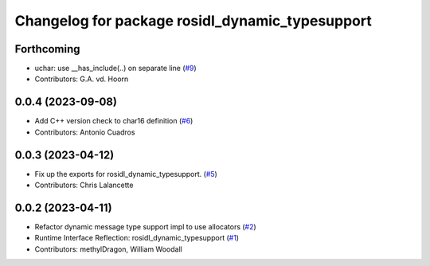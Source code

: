 ^^^^^^^^^^^^^^^^^^^^^^^^^^^^^^^^^^^^^^^^^^^^^^^^
Changelog for package rosidl_dynamic_typesupport
^^^^^^^^^^^^^^^^^^^^^^^^^^^^^^^^^^^^^^^^^^^^^^^^

Forthcoming
-----------
* uchar: use __has_include(..) on separate line (`#9 <https://github.com/ros2/rosidl_dynamic_typesupport/issues/9>`_)
* Contributors: G.A. vd. Hoorn

0.0.4 (2023-09-08)
------------------
* Add C++ version check to char16 definition (`#6 <https://github.com/ros2/rosidl_dynamic_typesupport/issues/6>`_)
* Contributors: Antonio Cuadros

0.0.3 (2023-04-12)
------------------
* Fix up the exports for rosidl_dynamic_typesupport. (`#5 <https://github.com/ros2/rosidl_dynamic_typesupport/issues/5>`_)
* Contributors: Chris Lalancette

0.0.2 (2023-04-11)
------------------
* Refactor dynamic message type support impl to use allocators (`#2 <https://github.com/ros2/rosidl_dynamic_typesupport/issues/2>`__)
* Runtime Interface Reflection: rosidl_dynamic_typesupport (`#1 <https://github.com/ros2/rosidl_dynamic_typesupport/issues/1>`__)
* Contributors: methylDragon, William Woodall
